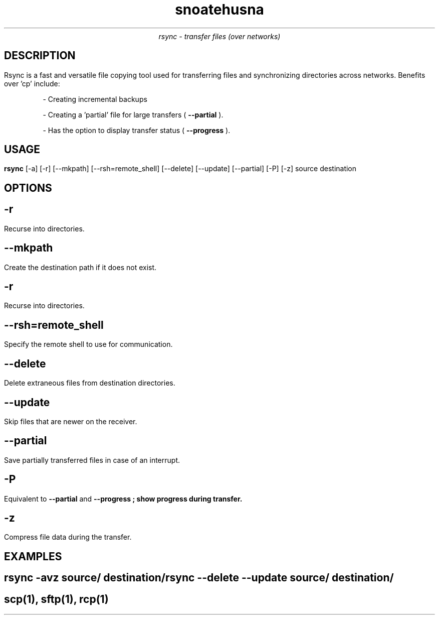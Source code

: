 .\" Set the title and date
.TL
snoatehusna
.AU
rsync - transfer files (over networks)

.SH 
DESCRIPTION
.PP
Rsync is a fast and versatile file copying tool used for transferring files and synchronizing directories across networks. 
Benefits over 'cp' include:
.IP
- Creating incremental backups
.IP
- Creating a 'partial' file for large transfers (
.B --partial
).
.IP
- Has the option to display transfer status (
.B --progress
).

.SH
USAGE
.PP
.B rsync
[-a] [-r] [--mkpath] [--rsh=remote_shell] [--delete] [--update] [--partial] [-P] [-z] source destination
.SH 
OPTIONS
.SH
.B -r
.PP
Recurse into directories.
.SH
.B --mkpath
.PP
Create the destination path if it does not exist.
.SH
.B -r
.PP
Recurse into directories.
.SH
.B --rsh=remote_shell
.PP
Specify the remote shell to use for communication.
.SH
.B --delete
.PP
Delete extraneous files from destination directories.
.SH
.B --update
.PP
Skip files that are newer on the receiver.
.SH
.B --partial
.PP
Save partially transferred files in case of an interrupt.
.SH
.B -P
.PP
Equivalent to 
.B --partial 
and 
.B
--progress
; show progress during transfer.
.SH
.B 
-z
.PP
Compress file data during the transfer.

.SH 
EXAMPLES
.SH
rsync -avz source/ destination/
.br
rsync --delete --update source/ destination/

.SH SEE ALSO
scp(1), sftp(1), rcp(1)
